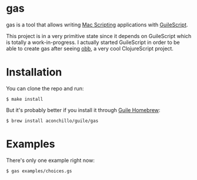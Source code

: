 
* gas

gas is a tool that allows writing [[https://developer.apple.com/library/archive/documentation/LanguagesUtilities/Conceptual/MacAutomationScriptingGuide/][Mac Scripting]] applications with [[https://github.com/aconchillo/guilescript][GuileScript]].

This project is in a very primitive state since it depends on GuileScript which
is totally a work-in-progress. I actually started GuileScript in order to be
able to create gas after seeing [[https://twitter.com/zaneshelby/status/1477988369154121734?s=20][obb]], a very cool ClojureScript project.

* Installation

You can clone the repo and run:

#+BEGIN_EXAMPLE
$ make install
#+END_EXAMPLE

But it's probably better if you install it through [[https://github.com/aconchillo/homebrew-guile][Guile Homebrew]]:

#+BEGIN_EXAMPLE
$ brew install aconchillo/guile/gas
#+END_EXAMPLE

* Examples

There's only one example right now:

#+BEGIN_EXAMPLE
$ gas examples/choices.gs
#+END_EXAMPLE

[[./gas.gif]]
